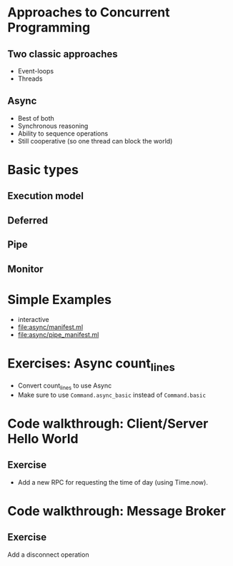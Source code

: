 * Approaches to Concurrent Programming
** Two classic approaches
 - Event-loops
 - Threads
** Async
 - Best of both
 - Synchronous reasoning
 - Ability to sequence operations
 - Still cooperative (so one thread can block the world)
* Basic types
** Execution model
** Deferred
** Pipe
** Monitor
* Simple Examples
 - interactive
 - [[file:async/manifest.ml][file:async/manifest.ml]]
 - file:async/pipe_manifest.ml
* Exercises: Async count_lines
 - Convert count_lines to use Async
 - Make sure to use =Command.async_basic= instead of =Command.basic=
* Code walkthrough: Client/Server Hello World
** Exercise
 - Add a new RPC for requesting the time of day (using Time.now).
* Code walkthrough: Message Broker
** Exercise
 Add a disconnect operation

